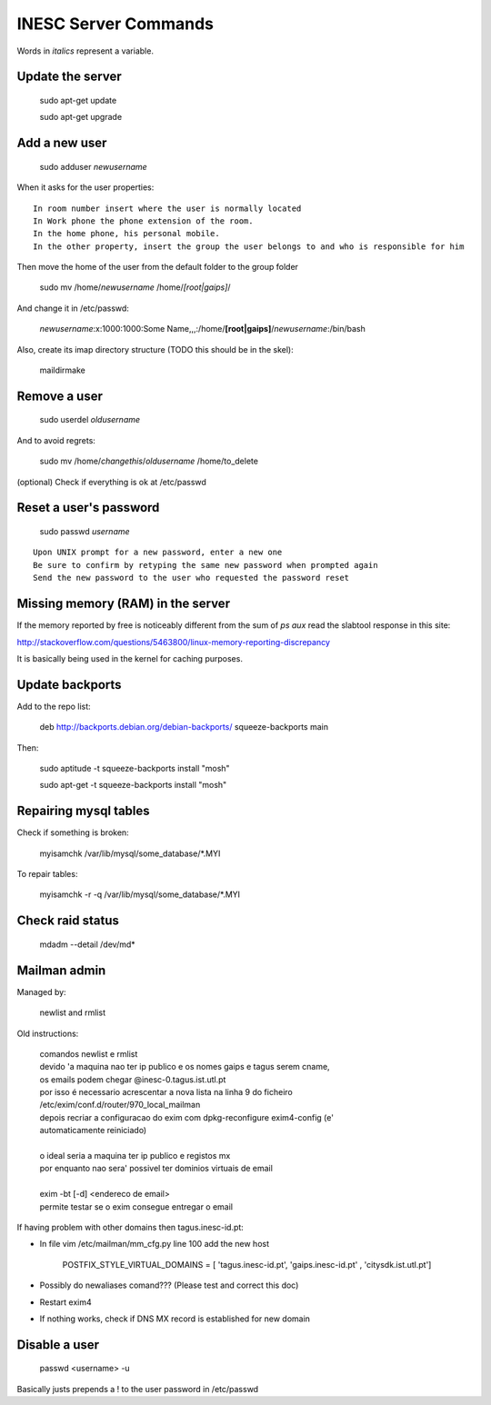 INESC Server Commands
=====================

Words in *italics* represent a variable.

Update the server
-----------------

    sudo apt-get update

    sudo apt-get upgrade

Add a new user
--------------

    sudo adduser *newusername*

When it asks for the user properties::

   In room number insert where the user is normally located
   In Work phone the phone extension of the room.
   In the home phone, his personal mobile.
   In the other property, insert the group the user belongs to and who is responsible for him

Then move the home of the user from the default folder to the group folder

    sudo mv /home/*newusername* /home/*[root|gaips]*/

And change it in /etc/passwd:

    *newusername*:x:1000:1000:Some Name,,,:/home/**[root|gaips]**/*newusername*:/bin/bash

Also, create its imap directory structure (TODO this should be in the skel):

    maildirmake


Remove a user
-------------

    sudo userdel *oldusername*

And to avoid regrets:

    sudo mv /home/*changethis*/*oldusername* /home/to_delete

(optional) Check if everything is ok at /etc/passwd

Reset a user's password
-----------------------

    sudo passwd *username*

::

    Upon UNIX prompt for a new password, enter a new one
    Be sure to confirm by retyping the same new password when prompted again
    Send the new password to the user who requested the password reset

Missing memory (RAM) in the server
----------------------------------

If the memory reported by free is noticeably different from the sum of `ps aux` read the slabtool response in this site:

http://stackoverflow.com/questions/5463800/linux-memory-reporting-discrepancy

It is basically being used in the kernel for caching purposes.

Update backports
----------------

Add to the repo list:

    deb http://backports.debian.org/debian-backports/ squeeze-backports main

Then:

    sudo aptitude -t squeeze-backports install "mosh"

    sudo apt-get -t squeeze-backports install "mosh"

Repairing mysql tables
----------------------

Check if something is broken:

    myisamchk  /var/lib/mysql/some_database/\*.MYI

To repair tables:

    myisamchk -r -q /var/lib/mysql/some_database/\*.MYI

Check raid status
-----------------

    mdadm --detail /dev/md*

Mailman admin
-------------

Managed by:

    newlist and rmlist

Old instructions:

    | comandos newlist e rmlist
    | devido 'a maquina nao ter ip publico e os nomes gaips e tagus serem cname,
    | os emails podem chegar @inesc-0.tagus.ist.utl.pt
    | por isso é necessario acrescentar a nova lista na linha 9 do ficheiro
    | /etc/exim/conf.d/router/970_local_mailman
    | depois recriar a configuracao do exim com dpkg-reconfigure exim4-config (e'
    | automaticamente reiniciado)
    |
    | o ideal seria a maquina ter ip publico e registos mx
    | por enquanto nao sera' possivel ter dominios virtuais de email
    |
    | exim -bt [-d] <endereco de email>
    | permite testar se o exim consegue entregar o email

If having problem with other domains then tagus.inesc-id.pt:

* In file vim /etc/mailman/mm_cfg.py line 100 add the new host

    | POSTFIX_STYLE_VIRTUAL_DOMAINS = [ 'tagus.inesc-id.pt', 'gaips.inesc-id.pt' , 'citysdk.ist.utl.pt']


* Possibly do newaliases comand??? (Please test and correct this doc)
* Restart exim4
* If nothing works, check if DNS MX record is established for new domain
    
Disable a user
--------------

    passwd <username> -u

Basically justs prepends a ! to the user password in /etc/passwd
